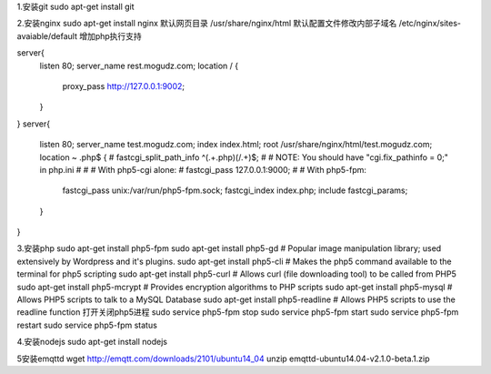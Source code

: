 1.安装git
sudo apt-get install git

2.安装nginx
sudo apt-get install nginx  
默认网页目录 /usr/share/nginx/html  
默认配置文件修改内部子域名 /etc/nginx/sites-avaiable/default  
增加php执行支持

server{
        listen 80;
        server_name rest.mogudz.com;
        location / {
                proxy_pass http://127.0.0.1:9002;
        }
}
server{
        listen 80;
        server_name test.mogudz.com;
        index index.html;
        root /usr/share/nginx/html/test.mogudz.com;
        location ~ \.php$ {
        #       fastcgi_split_path_info ^(.+\.php)(/.+)$;
        #       # NOTE: You should have "cgi.fix_pathinfo = 0;" in php.ini
        #
        #       # With php5-cgi alone:
        #       fastcgi_pass 127.0.0.1:9000;
        #       # With php5-fpm:
                fastcgi_pass unix:/var/run/php5-fpm.sock;
                fastcgi_index index.php;
                include fastcgi_params;
        }
}

3.安装php   sudo apt-get install php5-fpm
sudo apt-get install php5-gd # Popular image manipulation library; used extensively by Wordpress and it's plugins.
sudo apt-get install php5-cli # Makes the php5 command available to the terminal for php5 scripting
sudo apt-get install php5-curl # Allows curl (file downloading tool) to be called from PHP5
sudo apt-get install php5-mcrypt # Provides encryption algorithms to PHP scripts
sudo apt-get install php5-mysql # Allows PHP5 scripts to talk to a MySQL Database
sudo apt-get install php5-readline # Allows PHP5 scripts to use the readline function
打开关闭php5进程
sudo service php5-fpm stop
sudo service php5-fpm start
sudo service php5-fpm restart
sudo service php5-fpm status

4.安装nodejs sudo apt-get install nodejs

5安装emqttd  
wget http://emqtt.com/downloads/2101/ubuntu14_04
unzip emqttd-ubuntu14.04-v2.1.0-beta.1.zip

